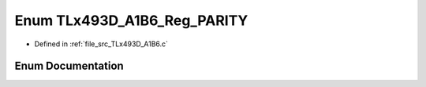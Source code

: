 .. _exhale_enum__t_lx493_d___a1_b6_8c_1a120ff8020a90e8e0802f1a515de08df9:

Enum TLx493D_A1B6_Reg_PARITY
============================

- Defined in :ref:`file_src_TLx493D_A1B6.c`


Enum Documentation
------------------


.. doxygenenum:: TLx493D_A1B6_Reg_PARITY
   :project: XENSIV 3D Magnetic Sensors Arduino Library